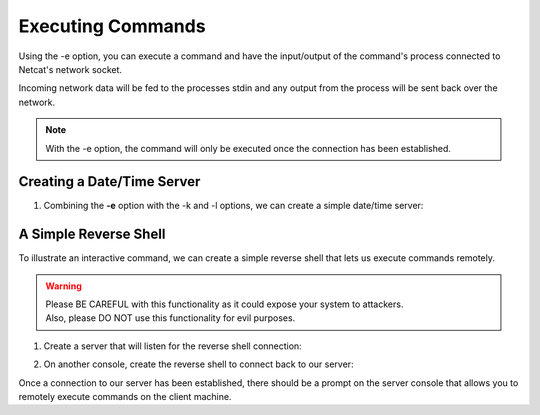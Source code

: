 ==================
Executing Commands
==================

Using the -e option, you can execute a command and
have the input/output of the command's process connected
to Netcat's network socket.

Incoming network data will be fed to the processes stdin and
any output from the process will be sent back over the network.

.. note::
   With the -e option, the command will only be executed once
   the connection has been established.

Creating a Date/Time Server
===========================

1. Combining the **-e** option with the -k and -l options,
   we can create a simple date/time server:

.. tab:: Unix

   .. code-block:: sh

      pync -kle date localhost 8000

.. tab:: Windows

   .. code-block:: sh

      py -m pync -kle "echo %date%-%time%" localhost 8000

.. tab:: Python

   .. code-block:: python

      # datetime_server.py
      import platform
      from pync import pync

      command = 'date'
      if platform.system() == 'Windows':
          command = "echo %date%-%time%"

      pync('-kle {} localhost 8000'.format(command))

A Simple Reverse Shell
======================

To illustrate an interactive command, we can create
a simple reverse shell that lets us execute commands
remotely.

.. warning::
   | Please BE CAREFUL with this functionality as it could expose your system to attackers.
   | Also, please DO NOT use this functionality for evil purposes.

1. Create a server that will listen for the reverse shell connection:

.. tab:: Unix

   .. code-block:: sh

      pync -l localhost 8000

.. tab:: Windows

   .. code-block:: sh

      py -m pync -l localhost 8000

.. tab:: Python

   .. code-block:: python

      from pync import pync
      pync('-l localhost 8000')

2. On another console, create the reverse shell to connect
   back to our server:

.. tab:: Unix

   .. code-block:: sh

      pync -e "PS1='$ ' sh -i" localhost 8000

.. tab:: Windows

   .. code-block:: sh

      py -m pync -e "cmd /q" localhost 8000

.. tab:: Python

   .. code-block:: python

      # reverse_shell.py
      import platform
      from pync import pync

      command = "PS1='$ ' sh -i"
      if platform.system() == 'Windows':
          command = 'cmd /q'

      pync('-e {} localhost 8000'.format(command))

Once a connection to our server has been established,
there should be a prompt on the server console that
allows you to remotely execute commands on the client
machine.

